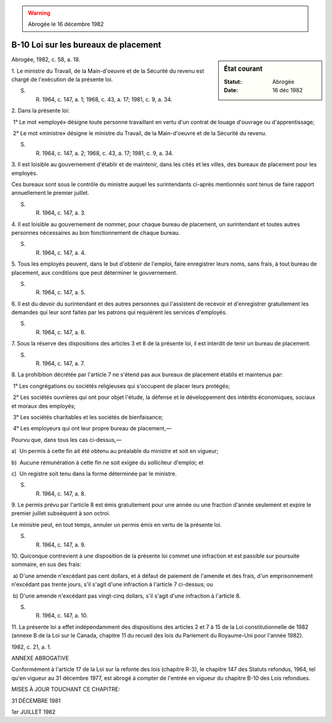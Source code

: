 .. warning:: Abrogée le 16 décembre 1982

.. _B-10:

=====================================
B-10 Loi sur les bureaux de placement
=====================================

.. sidebar:: État courant

    :Statut: Abrogée
    :Date: 16 déc 1982

Abrogée, 1982, c. 58, a. 18.

1. Le ministre du Travail, de la Main-d'oeuvre et de la Sécurité du revenu est chargé de l'exécution de la présente loi.

S. R. 1964, c. 147, a. 1; 1968, c. 43, a. 17; 1981, c. 9, a. 34.

2. Dans la présente loi:

 1° Le mot «employé» désigne toute personne travaillant en vertu d'un contrat de louage d'ouvrage ou d'apprentissage;

 2° Le mot «ministre» désigne le ministre du Travail, de la Main-d'oeuvre et de la Sécurité du revenu.

S. R. 1964, c. 147, a. 2; 1968, c. 43, a. 17; 1981, c. 9, a. 34.

3. Il est loisible au gouvernement d'établir et de maintenir, dans les cités et les villes, des bureaux de placement pour les employés.

Ces bureaux sont sous le contrôle du ministre auquel les surintendants ci-après mentionnés sont tenus de faire rapport annuellement le premier juillet.

S. R. 1964, c. 147, a. 3.

4. Il est loisible au gouvernement de nommer, pour chaque bureau de placement, un surintendant et toutes autres personnes nécessaires au bon fonctionnement de chaque bureau.

S. R. 1964, c. 147, a. 4.

5. Tous les employés peuvent, dans le but d'obtenir de l'emploi, faire enregistrer leurs noms, sans frais, à tout bureau de placement, aux conditions que peut déterminer le gouvernement.

S. R. 1964, c. 147, a. 5.

6. Il est du devoir du surintendant et des autres personnes qui l'assistent de recevoir et d'enregistrer gratuitement les demandes qui leur sont faites par les patrons qui requièrent les services d'employés.

S. R. 1964, c. 147, a. 6.

7. Sous la réserve des dispositions des articles 3 et 8 de la présente loi, il est interdit de tenir un bureau de placement.

S. R. 1964, c. 147, a. 7.

8. La prohibition décrétée par l'article 7 ne s'étend pas aux bureaux de placement établis et maintenus par:

 1° Les congrégations ou sociétés religieuses qui s'occupent de placer leurs protégés;

 2° Les sociétés ouvrières qui ont pour objet l'étude, la défense et le développement des intérêts économiques, sociaux et moraux des employés;

 3° Les sociétés charitables et les sociétés de bienfaisance;

 4° Les employeurs qui ont leur propre bureau de placement,—

Pourvu que, dans tous les cas ci-dessus,—

a)  Un permis à cette fin ait été obtenu au préalable du ministre et soit en vigueur;

b)  Aucune rémunération à cette fin ne soit exigée du solliciteur d'emploi; et

c)  Un registre soit tenu dans la forme déterminée par le ministre.

S. R. 1964, c. 147, a. 8.

9. Le permis prévu par l'article 8 est émis gratuitement pour une année ou une fraction d'année seulement et expire le premier juillet subséquent à son octroi.

Le ministre peut, en tout temps, annuler un permis émis en vertu de la présente loi.

S. R. 1964, c. 147, a. 9.

10. Quiconque contrevient à une disposition de la présente loi commet une infraction et est passible sur poursuite sommaire, en sus des frais:

 a) D'une amende n'excédant pas cent dollars, et à défaut de paiement de l'amende et des frais, d'un emprisonnement n'excédant pas trente jours, s'il s'agit d'une infraction à l'article 7 ci-dessus; ou

 b) D'une amende n'excédant pas vingt-cinq dollars, s'il s'agit d'une infraction à l'article 8.

S. R. 1964, c. 147, a. 10.

11. La présente loi a effet indépendamment des dispositions des articles 2 et 7 à 15 de la Loi constitutionnelle de 1982 (annexe B de la Loi sur le Canada, chapitre 11 du recueil des lois du Parlement du Royaume-Uni pour l'année 1982).

1982, c. 21, a. 1.

ANNEXE ABROGATIVE

Conformément à l'article 17 de la Loi sur la refonte des lois (chapitre R-3), le chapitre 147 des Statuts refondus, 1964, tel qu'en vigueur au 31 décembre 1977, est abrogé à compter de l'entrée en vigueur du chapitre B-10 des Lois refondues.

MISES À JOUR TOUCHANT CE CHAPITRE:

31 DÉCEMBRE 1981

1er JUILLET 1982
